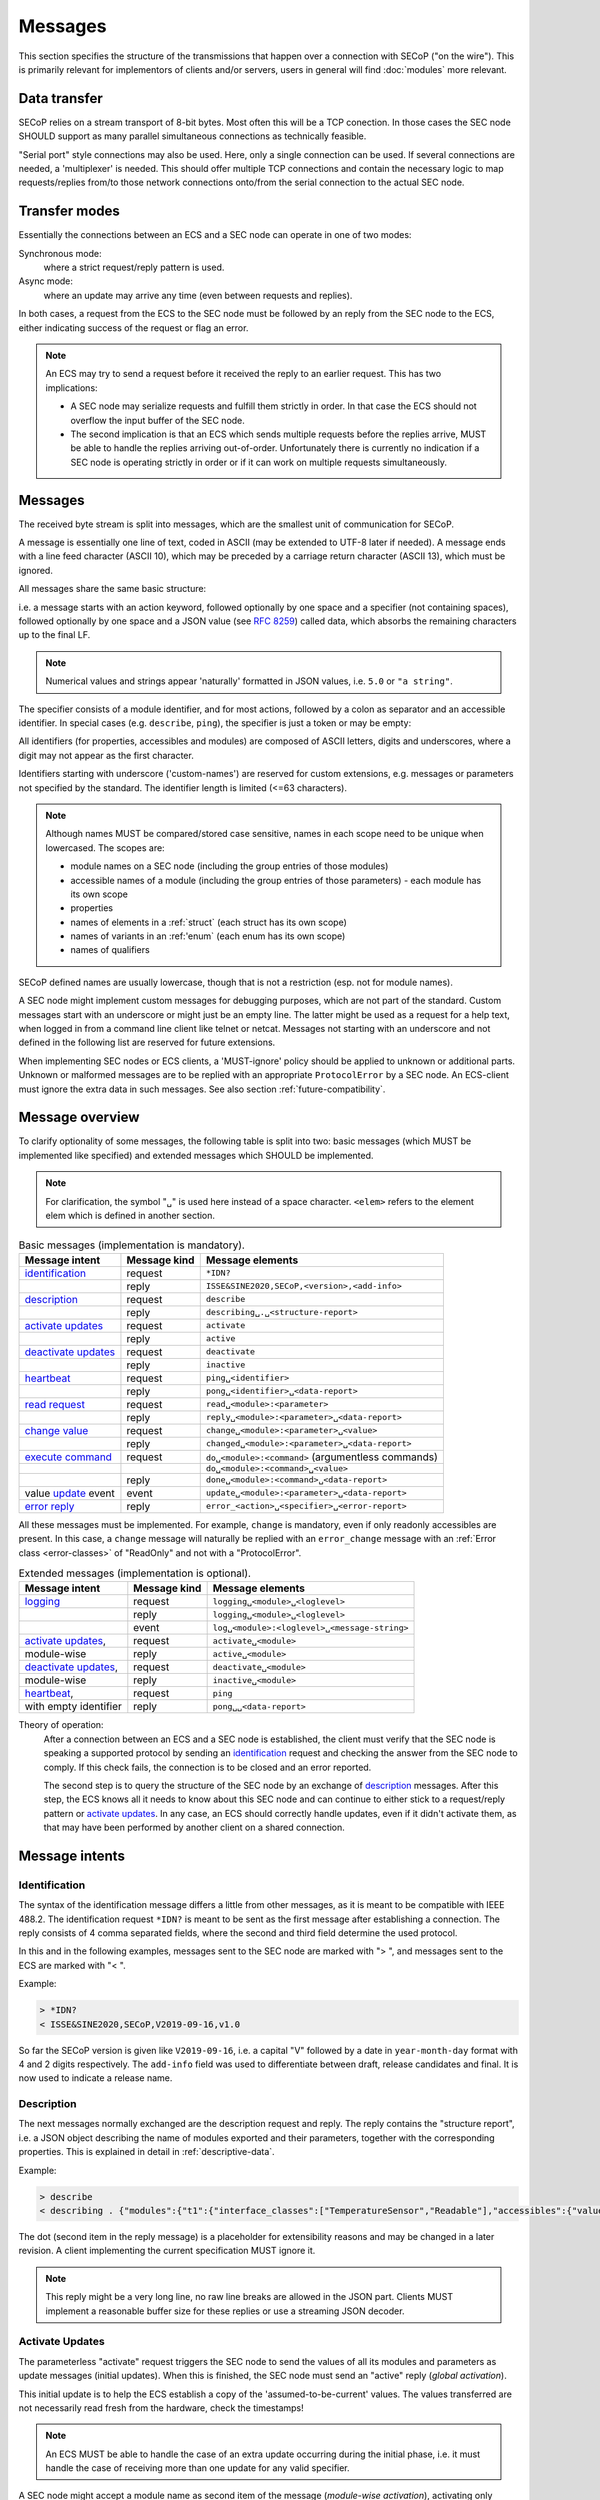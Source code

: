 Messages
========

This section specifies the structure of the transmissions that happen over a
connection with SECoP ("on the wire").  This is primarily relevant for
implementors of clients and/or servers, users in general will find
:doc:`modules` more relevant.


Data transfer
-------------

SECoP relies on a stream transport of 8-bit bytes.  Most often this will be a
TCP conection.  In those cases the SEC node SHOULD support as many parallel
simultaneous connections as technically feasible.

"Serial port" style connections may also be used.  Here, only a single
connection can be used.  If several connections are needed, a 'multiplexer' is
needed.  This should offer multiple TCP connections and contain the necessary
logic to map requests/replies from/to those network connections onto/from the
serial connection to the actual SEC node.


Transfer modes
--------------

Essentially the connections between an ECS and a SEC node can operate in one of
two modes:

Synchronous mode:
   where a strict request/reply pattern is used.

Async mode:
   where an update may arrive any time (even between requests and replies).

In both cases, a request from the ECS to the SEC node must be followed by an
reply from the SEC node to the ECS, either indicating success of the request or
flag an error.

.. note::

    An ECS may try to send a request before it received the reply to an earlier
    request.  This has two implications:

    - A SEC node may serialize requests and fulfill them strictly in order.  In
      that case the ECS should not overflow the input buffer of the SEC node.
    - The second implication is that an ECS which sends multiple requests before
      the replies arrive, MUST be able to handle the replies arriving
      out-of-order.  Unfortunately there is currently no indication if a SEC
      node is operating strictly in order or if it can work on multiple requests
      simultaneously.


Messages
--------

The received byte stream is split into messages, which are the smallest unit of
communication for SECoP.

.. image:: images/messages.svg
   :alt: messages ::= (message CR? LF) +

A message is essentially one line of text, coded in ASCII (may be extended to
UTF-8 later if needed).  A message ends with a line feed character (ASCII 10),
which may be preceded by a carriage return character (ASCII 13), which must be
ignored.

All messages share the same basic structure:

.. image:: images/message-structure.svg
   :alt: message_structure ::= action ( SPACE specifier ( SPACE data )? )?

i.e. a message starts with an action keyword, followed optionally by one space
and a specifier (not containing spaces), followed optionally by one space and a
JSON value (see :rfc:`8259`) called data, which absorbs the remaining characters
up to the final LF.

.. note:: Numerical values and strings appear 'naturally' formatted in
   JSON values, i.e. ``5.0`` or ``"a string"``.

The specifier consists of a module identifier, and for most actions, followed by
a colon as separator and an accessible identifier.  In special cases
(e.g. ``describe``, ``ping``), the specifier is just a token or may be empty:

.. image:: images/specifier.svg
   :alt: specifier ::= module | module ":" (parameter|command)

All identifiers (for properties, accessibles and modules) are composed of ASCII
letters, digits and underscores, where a digit may not appear as the first
character.

.. image:: images/name.svg
   :alt: name ::= [a-zA-Z_] [a-zA-Z0-9_]*

Identifiers starting with underscore ('custom-names') are reserved for custom
extensions, e.g. messages or parameters not specified by the standard.  The
identifier length is limited (<=63 characters).

.. note::

    Although names MUST be compared/stored case sensitive, names in each scope
    need to be unique when lowercased.  The scopes are:

    - module names on a SEC node (including the group entries of those modules)
    - accessible names of a module (including the group entries of those
      parameters) - each module has its own scope
    - properties
    - names of elements in a :ref:`struct` (each struct has its own scope)
    - names of variants in an :ref:'enum` (each enum has its own scope)
    - names of qualifiers

SECoP defined names are usually lowercase, though that is not a restriction
(esp. not for module names).

A SEC node might implement custom messages for debugging purposes, which are not
part of the standard.  Custom messages start with an underscore or might just be
an empty line.  The latter might be used as a request for a help text, when
logged in from a command line client like telnet or netcat.  Messages not
starting with an underscore and not defined in the following list are reserved
for future extensions.

When implementing SEC nodes or ECS clients, a 'MUST-ignore' policy should be
applied to unknown or additional parts.  Unknown or malformed messages are to be
replied with an appropriate ``ProtocolError`` by a SEC node.  An ECS-client must
ignore the extra data in such messages.  See also section
:ref:`future-compatibility`.


.. _messages:

Message overview
----------------

To clarify optionality of some messages, the following table is split into two:
basic messages (which MUST be implemented like specified) and extended messages
which SHOULD be implemented.

.. note:: For clarification, the symbol "``␣``" is used here instead of a space
          character.  ``<elem>`` refers to the element elem which is defined in
          another section.

.. table:: Basic messages (implementation is mandatory).

    ======================= ============== ==================
     Message intent          Message kind   Message elements
    ======================= ============== ==================
     `identification`_       request        ``*IDN?``
          \                  reply          ``ISSE&SINE2020,SECoP,<version>,<add-info>``
     `description`_          request        ``describe``
          \                  reply          ``describing␣.␣<structure-report>``
     `activate updates`_     request        ``activate``
          \                  reply          ``active``
     `deactivate updates`_   request        ``deactivate``
          \                  reply          ``inactive``
     `heartbeat`_            request        ``ping␣<identifier>``
          \                  reply          ``pong␣<identifier>␣<data-report>``
     `read request`_         request        ``read␣<module>:<parameter>``
        \                    reply          ``reply␣<module>:<parameter>␣<data-report>``
     `change value`_         request        ``change␣<module>:<parameter>␣<value>``
          \                  reply          ``changed␣<module>:<parameter>␣<data-report>``
     `execute command`_      request        ``do␣<module>:<command>`` (argumentless commands)
          \                       \         ``do␣<module>:<command>␣<value>``
          \                  reply          ``done␣<module>:<command>␣<data-report>``
     value update_  event    event          ``update␣<module>:<parameter>␣<data-report>``
     `error reply`_          reply          ``error_<action>␣<specifier>␣<error-report>``
    ======================= ============== ==================

All these messages must be implemented.  For example, ``change`` is mandatory,
even if only readonly accessibles are present.  In this case, a ``change``
message will naturally be replied with an ``error_change`` message with an
:ref:`Error class <error-classes>` of "ReadOnly" and not with a "ProtocolError".

.. table:: Extended messages (implementation is optional).

    ======================= ============== ==================
     Message intent          Message kind   Message elements
    ======================= ============== ==================
     `logging`_              request        ``logging␣<module>␣<loglevel>``
         \                   reply          ``logging␣<module>␣<loglevel>``
         \                   event          ``log␣<module>:<loglevel>␣<message-string>``
     `activate updates`_,    request        ``activate␣<module>``
       module-wise           reply          ``active␣<module>``
     `deactivate updates`_,  request        ``deactivate␣<module>``
       module-wise           reply          ``inactive␣<module>``
     `heartbeat`_,           request        ``ping``
      with empty identifier  reply          ``pong␣␣<data-report>``
    ======================= ============== ==================


Theory of operation:
    After a connection between an ECS and a SEC node is established, the client
    must verify that the SEC node is speaking a supported protocol by sending an
    identification_ request and checking the answer from the SEC node to comply.
    If this check fails, the connection is to be closed and an error reported.

    The second step is to query the structure of the SEC node by an exchange of
    description_ messages.  After this step, the ECS knows all it needs to know
    about this SEC node and can continue to either stick to a request/reply
    pattern or `activate updates`_.  In any case, an ECS should correctly handle
    updates, even if it didn't activate them, as that may have been performed by
    another client on a shared connection.


Message intents
---------------

.. _message-identification:

Identification
~~~~~~~~~~~~~~

The syntax of the identification message differs a little from other messages,
as it is meant to be compatible with IEEE 488.2. The identification request
``*IDN?`` is meant to be sent as the first message after establishing a
connection.  The reply consists of 4 comma separated fields, where the second
and third field determine the used protocol.

In this and in the following examples, messages sent to the SEC node are marked
with "> ", and messages sent to the ECS are marked with "< ".

Example:

.. code::

    > *IDN?
    < ISSE&SINE2020,SECoP,V2019-09-16,v1.0

So far the SECoP version is given like ``V2019-09-16``, i.e. a capital "V"
followed by a date in ``year-month-day`` format with 4 and 2 digits
respectively.  The ``add-info`` field was used to differentiate between draft,
release candidates and final.  It is now used to indicate a release name.


.. _message-describe:

Description
~~~~~~~~~~~

The next messages normally exchanged are the description request and reply.  The
reply contains the "structure report", i.e. a JSON object describing the name of
modules exported and their parameters, together with the corresponding
properties.  This is explained in detail in :ref:`descriptive-data`.

Example:

.. code::

    > describe
    < describing . {"modules":{"t1":{"interface_classes":["TemperatureSensor","Readable"],"accessibles":{"value": ...

The dot (second item in the reply message) is a placeholder for extensibility
reasons and may be changed in a later revision.  A client implementing the
current specification MUST ignore it.

.. note:: This reply might be a very long line, no raw line breaks are allowed
          in the JSON part.  Clients MUST implement a reasonable buffer size for
          these replies or use a streaming JSON decoder.


.. _message-activate:

Activate Updates
~~~~~~~~~~~~~~~~

The parameterless "activate" request triggers the SEC node to send the values of
all its modules and parameters as update messages (initial updates).  When this
is finished, the SEC node must send an "active" reply (*global activation*).

This initial update is to help the ECS establish a copy of the
'assumed-to-be-current' values.  The values transferred are not necessarily read
fresh from the hardware, check the timestamps!

.. note:: An ECS MUST be able to handle the case of an extra update occurring
          during the initial phase, i.e. it must handle the case of receiving
          more than one update for any valid specifier.

A SEC node might accept a module name as second item of the message
(*module-wise activation*), activating only updates on the parameters of the
selected module.  In this case, the "active" reply also contains the module
name.

A SEC node not implementing module-wise activation MUST NOT send the module name
in its reply to an module-wise activation request, and MUST activate all modules
(*fallback mode*).


.. _message-update:

Update
~~~~~~

When activated, update messages are delivered without explicit request from the
client.  The value is a `data-report`, i.e. a JSON array with the value as its
first element, and an JSON object containing the :ref:`qualifiers` as its second
element.

If an error occurs while determining a parameter, an ``error_update`` message
has to be sent, which includes an <:ref:`error-report`> stating the problem.

Example:

.. code::

  > activate
  < update t1:value [295.13,{"t":150539648.188388,"e":0.01}]
  < update t1:status [[400,"heater broken or disconnected"],{"t":1505396348.288388}]
  < active
  < error_update t1:_heaterpower ["HardwareError","heater broken or disconnected",{"t":1505396349.20}]
  < update t1:value [295.14,{"t":1505396349.259845,"e":0.01}]
  < update t1:value [295.13,{"t":1505396350.324752,"e":0.01}]

The example shows an ``activate`` request triggering an initial update of two
values: ``t1:value`` and ``t1:status``, followed by the ``active`` reply.  Also,
an ``error_update`` for a parameter ``_heaterpower`` is shown.  After this, two
more updates on the ``t1:value`` show up with roughly 1 second between each.

.. note:: It is vital that all initial updates are sent, **before** the 'active'
          reply is sent!  An ECS may rely on having gotten all values.

To speed up the activation process, polling and caching of all parameters on the
SEC node is advised, i.e. the parameters should not just be read from hardware
for activation, as this may take a long time.

Another example with a broken sensor:

.. code::

    > activate
    < error_update t1:value ["HardwareError","Sensor disconnected", {"t":1505396348.188388}]}]
    < update t1:status [[400,"Sensor broken or disconnected"],{"t":1505396348.288388}]
    < active

Here the current temperature can not be obtained.  An ``error_update`` message
is used instead of ``update``.


.. _message-deactivate:

Deactivate Updates
~~~~~~~~~~~~~~~~~~

A parameterless message.  After the "inactive" reply no more updates are
delivered if not triggered by a read message.

Example:

.. code::

    > deactivate
    < update t1:value [295.13,{"t":1505396348.188388}]
    < inactive

.. admonition:: Remark

    The update message in the second line was sent before the deactivate message
    was treated.  After the "inactive" message, the client can expect that no
    more untriggered update message are sent, though it MUST still be able to
    handle (or ignore) them, if they still occur.

The deactivate message might optionally accept a module name as second item of
the message for module-wise deactivation.  If module-wise deactivation is not
supported, the SEC node should ignore a deactivate message which contains a
module name and send an ``error_deactivate`` reply.  This requires the ECS being
able to handle update events at any time!

It is not clear if module-wise deactivation is really useful.  A SEC node
supporting module-wise activation does not necessarily need to support
module-wise deactivation.


.. _message-read:

Read Request
~~~~~~~~~~~~

With the read request message, the ECS may ask the SEC node about a reasonable
recent 'current' value.  In most cases this means that the hardware is read to
give a fresh value.  However, there are use cases where either an internal
control loop is running anyway in which case it is perfectly fine to return the
internally cached value.  When it can take a long time to actually obtain a
fresh value, it is also acceptable to return the most recently obtained value.
In any way, the timestamp qualifier should indicate the time the value was
**obtained**.

Example:

.. code::

    > read t1:value
    < reply t1:value [295.13,{"t":1505396348.188}]
    > read t1:status
    > reply t1:status [[100,"OK"],{"t":1505396348.548}]


.. _message-change:

Change Value
~~~~~~~~~~~~

The change value message contains the name of the module or parameter and the
value to be set.  The value is JSON formatted.  As soon as the set-value is read
back from the hardware, all clients, having activated the parameter/module in
question, get an "update" message.  After all side-effects are communicated, a
"changed" reply is then send, containing a `data-report` of the read-back value.

.. admonition:: Remarks

    * If the value is not stored in hardware, the "update" message can be sent
      immediately.
    * The read-back value should always reflect the value actually used.
    * A client in async mode may get an ``update`` message before the
      ``changed`` message, both containing the same data report.

Example on a connection with activated updates.  Qualifiers are replaced by
``{...}`` for brevity here.

.. code::

    > read mf:status
    < reply mf:status [[100,"OK"],{...}]
    > change mf:target 12
    < update mf:status [[300,"ramping field"],{...}]
    < update mf:target [12,{...}]
    < changed mf:target [12,{...}]
    < update mf:value [0.01293,{...}]

The status changes from "idle" (100) to "busy" (300).  The ECS will be informed
with a further update message on ``mf:status``, when the module has finished
ramping.  Until then, it will get regular updates on the current main value (see
last update above).

.. note:: It is vital that all 'side-effects' are realized (i.e. stored in
          internal variables) and be communicated **before** the 'changed' reply
          is sent!

.. XXX move this below!

Correct handling of side-effects:
    To avoid difficult to debug race conditions, the following sequence of
    events should be followed whenever the ECS wants to initiate an action:

    1) ECS sends the initiating message request (either ``change`` or ``do``)
       and awaits the response.

    2) SEC node checks the request and if it can be performed. If not, SEC node
       sends an error-reply (sequence done).  If nothing is actually to be done,
       continue to point 4.

    3) If the action is fast-finishing, it should be performed and the sequence
       should continue to point 4.  Otherwise the SEC node 'sets' the status
       code to ``BUSY`` and instructs the hardware to execute the requested
       action.  Also an ``update`` status event (with the new BUSY status-code)
       MUST be sent to **ALL** activated clients (if any).  From now on, all
       read requests will also reveal a BUSY status-code.  If additional
       parameters are influenced, their updated values should be communicated as
       well.

    4) SEC node sends the reply to the request of point 2 indicating the success
       or failure of the request.

       .. note:: An error may be replied after the status was set to BUSY if
          triggering the intended action failed (communication problems?).

    5) When the action is finally finished and the module no longer to be
       considered ``BUSY``, an ``update`` status event to ``IDLE`` MUST be sent,
       also subsequent status queries should reflect the now no longer BUSY
       state. Of course, all other parameters influenced by this should also
       communicate their new values.

    An ECS establishing more than one connection to the same SEC node and which
    **may** process the ``update`` event message from point 3 after the reply of
    point 4 MUST query the status parameter synchronously to avoid the
    race-condition of missing the (possible) BUSY status-code.

    Temporal order should be kept wherever possible!


.. _message-do:

Execute Command
~~~~~~~~~~~~~~~

Actions can be triggered with a command.  If an action needs significant time to
complete (i.e. longer than a fraction of a second), the information about the
duration and success of such an action has to be transferred via the ``status``
parameter.

If a command is specified with an argument, the actual argument is given in the
data part as a JSON value.  This may be also a JSON object if the datatype of
the argument specifies that (i.e. the type of the single argument can also be a
struct, tuple or an array, see :ref:`data-types`).  The types of arguments must
conform to the declared datatypes from the datatype of the command argument.

A command may have a return value, which may also be structured.  The "done"
reply always contains a `data-report` with the return value.  If no value is
returned, the data part is set to "null".  The "done" message should be returned
quickly, the time scale should be in the order of the time needed for
communications.  Still, all side-effects need to be realized and communicated
before sending the ``done`` message.

.. note::

    If a command does not require an argument, an argument MAY still be
    transferred as JSON null.  A SEC node MUST accept and treat the following
    two messages the same:

    - ``do <module>:<command>``
    - ``do <module>:<command> null``

    An ECS SHOULD only generate the shorter version.

Example:

.. code::

    > do t1:stop
    < done t1:stop [null,{"t":1505396348.876}]

    > do t1:stop null
    < done t1:stop [null,{"t":1505396349.743}]


.. _error-reply:

Error Reply
~~~~~~~~~~~

Contains an error class from the list below as its second item (the specifier).
The third item of the message is an :ref:`error-report`, containing the request
message (minus line endings) as a string in its first element, a (short) human
readable text as its second element.  The third element is a JSON object,
containing possibly implementation specific information about the error (stack
dump etc.).

Example:

.. code::

    > read tx:target
    < error_read tx:target ["NoSuchModule","tx is not configured on this SEC node", {}]
    > change ts:target 12
    < error_change ts:target ["NoSuchParameter","ts has no parameter target", {}]
    > change t:target -9
    < error_change t:target ["BadValue","requested value (-9) is outside limits (0..300)", {}]
    > meas:volt?
    < error_meas:volt?  ["ProtocolError","unknown action", {}]


.. _error-classes:

_`Error Classes`:
    Error classes are divided into two groups: persisting errors and retryable
    errors.  Persisting errors will yield the exact same error message if the
    exact same request is sent at any later time.  A retryable error may give
    different results if the exact same message is sent at a later time, i.e.
    depends on state information internal to either the SEC node, the module or
    the connected hardware.

    .. list-table:: Persisting errors
        :widths: 20 80

        * - ``ProtocolError``
          - A malformed Request or on unspecified message was sent.  This
            includes non-understood actions and malformed specifiers.  Also if
            the message exceeds an implementation defined maximum size.  *Note:
            this may be retryable if induced by a noisy connection.*

        * - ``NoSuchModule``
          - The action can not be performed as the specified module is
            non-existent.

        * - ``NoSuchParameter``
          - The action can not be performed as the specified parameter is
            non-existent.

        * - ``NoSuchCommand``
          - The specified command does not exist.

        * - ``ReadOnly``
          - The requested write can not be performed on a readonly value.

        * - ``WrongType``
          - The requested parameter change or command can not be performed as
            the argument has the wrong type, e.g. a string where a number is
            expected, or a struct doesn't have all required members.

        * - ``RangeError``
          - The requested parameter change or command can not be performed as
            the argument value is not in the allowed range specified by the
            ``datainfo`` property.  This also happens if an unspecified enum
            variant is tried to be used, the size of a blob or string does not
            match the limits given in the descriptive data, or if the number of
            elements in an array does not match the limits given in the
            descriptive data.

        * - ``BadJSON``
          - The data part of the message can not be parsed, i.e. the JSON data
            is not valid JSON.

        * - ``NotImplemented``
          - A (not yet) implemented action or combination of action and
            specifier was requested.  This should not be used in productive
            setups, but is very helpful during development.

        * - ``HardwareError``
          - The connected hardware operates incorrectly or may not operate at
            all due to errors inside or in connected components.

    .. list-table:: Retryable errors
        :widths: 20 80

        * - ``CommandRunning``
          - The command is already executing.  The request may be retried after
            the module is no longer BUSY.

        * - ``CommunicationFailed``
          - Some communication (with hardware controlled by this SEC node)
            failed.

        * - ``TimeoutError``
          - Some initiated action took longer than the maximum allowed time.

        * - ``IsBusy``
          - The requested action can not be performed while the module is BUSY
            or the command still running.

        * - ``IsError``
          - The requested action can not be performed while the module is in
            error state.

        * - ``Disabled``
          - The requested action can not be performed while the module is
            disabled.

        * - ``Impossible``
          - The requested action can not be performed at the moment.

        * - ``ReadFailed``
          - The requested parameter can not be read just now.

        * - ``OutOfRange``
          - The value read from the hardware is out of sensor or calibration
            range.

        * - ``InternalError``
          - Something that should never happen just happened.

    .. note:: This list may be extended, if needed.  Clients should treat
              unknown error classes as generic errors.


.. _message-log:

Logging
~~~~~~~

Logging is an optional message, i.e. a SEC node is not forced to implement it.

``logging``
    followed by a specifier of ``<modulename>`` and a string in the JSON part
    which is either "debug", "info", "error" or "off".  This is supposed to set
    the 'logging level' of the given module (or the whole SEC node if the
    specifier is empty) to the given level:

    This scheme may also be extended to configure logging only for selected
    parameters of selected modules.

    "off"
        Remote logging is completely turned off.
    "error"
        Only errors are logged remotely.
    "info"
        Only 'info' and 'error' messages are logged remotely.
    "debug"
        All log messages are logged remotely.

    A SEC node should reply with an :ref:`error-report` (``ProtocolError``) if
    it doesn't implement this message.  Otherwise it should mirror the request,
    which may be updated with the logging-level actually in use.  I.e. if an SEC
    node does not implement the "debug" level, but "error" and "info" and an ECS
    requests "debug" logging, the reply should contain "info" (as this is
    'closer' to the original request than "error") or "off".  Similarly, if
    logging of a too specific item is requested, the SEC node should activate
    the logging on the least specific item where logging is supported.  E.g. if
    logging for ``<module>:<param>`` is requested, but the SEC node only
    supports logging of the module, this should be reflected in the reply and
    the logging of the module is to be influenced.

    .. note:: It is not foreseen to query the currently active logging level.
              It is supposed to default to ``"off"``.

``log``
    followed by a specifier of ``<modulename>:<loglevel>`` and the message to
    be logged as JSON string in the datapart.  This is an asynchronous event
    only to be sent by the SEC node to the ECS which activated logging.

Example::

    # note: empty specifier -> select all modules
    > logging  "error"
    # SEC node confirms
    < logging  "error"
    < log mod1:debug "polling value"
    < log mod1:debug "sending request..."
    ...

Another example::

    # enable full logging of mod1
    > logging mod1 "debug"
    # SEC node can only log errors, logging of errors of mod1 is now active
    < logging mod1 "error"
    < log mod1:error "value par1 can not be determined, please refill read-out liquid"
    ...
    > logging mod1 false
    < logging mod1 false


.. _message-heartbeat:

Heartbeat
~~~~~~~~~

In order to detect that the other end of the communication is not dead, a
heartbeat may be sent.  The second part of the message (the id) must not contain
a space and should be short and not be re-used.  It may be omitted. The reply
will contain exactly the same id.

A SEC node replies with a ``pong`` message with a `data-report` of a null value.
The :ref:`qualifiers` part SHOULD only contain the timestamp (as member "t") if
the SEC node supports timestamping.  This can be used to synchronize the time
between ECS and SEC node.

.. note:: The qualifiers could also be an empty JSON-object, indicating lack of
          timestamping support.

For debugging purposes, when *id* in the ``ping`` request is omitted, in the
``pong`` reply there are two spaces after ``pong``.  A client SHOULD always send
an id.  However, the client parser MUST treat two consecutive spaces as two
separators with an empty string in between.

Example:

.. code::

  > ping 123
  < pong 123 [null, {"t": 1505396348.543}]

.. admonition:: Related Issues

   | :issue:`003 Timestamp Format`
   | :issue:`007 Time Synchronization`


.. _message-overview:

Compatibility
-------------

This specification defines a set of requests and replies above.  Only those
messages are ALLOWED to be generated by any software complying to this
specification:

.. compound::
    Any ECS is allowed to generate the following messages:

    .. image:: images/defined-requests.svg
       :alt: defined_requests

.. compound::
    Any SEC node is allowed to generate the following messages:

    .. image:: images/defined-replies.svg
       :alt: defined_replies

The specification is intended to grow and adopt to new needs. (Related issue:
:issue:`038 Extension mechanisms`.) To futureproof the the communication, the
following messages MUST be parsed and treated correctly (i.e. the ignored_value
part is to be ignored).

.. compound::
    Any SEC node **MUST** accept the following messages and handle them properly:

    .. image:: images/must-accept-requests.svg
       :alt: must_accept_requests

.. compound::
    Any ECS **MUST** accept the following messages and handle them accordingly:

    .. image:: images/must-accept-replies.svg
       :alt: must_accept_replies

As a special case, an argumentless command may also by called without specifying
the data part.  In this case an argument of null is to be assumed.  Also, an
argumentless ping is to be handled as a ping request with an empty token string.
The corresponding reply then contains a double space.  This MUST also be parsed
correctly.

Similarly, the reports need to be handled like this:

.. _`data-report`:

.. compound::
    Data report:

    .. image:: images/data-report.svg
       :alt: data_report ::= "[" JSON-value "," qualifiers ("," ignored_value)* "]"

.. _`error-report`:

.. compound::
    Error report:

    .. image:: images/error-report.svg
       :alt: error_report ::= '["' errorclass '","' error_msg '",' error_info ("," ignored_value)* "]"

Essentially this boils down to:

1) ignore additional entries in the list-part of reports
#) ignore extra keys in the qualifiers, structure report and error report
   mappings
#) ignore message fields which are not used in the definition of the messages
   (i.e. for `describe`)
#) treat needed, but missing data as null (or an empty string, depending on
   context)
#) if a specifier contains more ":" than you can handle, use the part you
   understand, ignore the rest (i.e. treat ``activate module:parameter`` as
   ``activate module``, ignoring the ``:parameter`` part)
#) same for error class (i.e. treat ``WrongType:MustBeInt`` as ``WrongType``,
   ignoring the ``:MustBeInt`` part)
#) upon parsing a value, when you know it should be one element from an
   :ref:`enum` (which SHOULD be transported as integer), if you find a string
   instead and that string is one of the names from the Enum, use that entry.
#) check newer versions of the specification and check the issues as well, as
   the above may change

Complying to these rules maximizes the possibility of future + backwards
compatibility.

.. note:: Also check :issue:`036 Dynamic units` *as it may have implications for
          a certain implementation.*


Handling Timeout Issues
~~~~~~~~~~~~~~~~~~~~~~~

If a timeout happens, it is not easy for the ECS to decide on the best strategy.
Also there are several types of timeout: idle-timeout, reply-timeout, etc...
Generally speaking: both ECS and SEC side need to be aware that the other side
may close the connection at any time!  On reconnect, it is recommended that the
ECS sends a ``*IDN?`` and a ``describe`` message.  If the responses match the
responses from the previous connection, the ECS should continue without any
internal reconfiguring, as if no interruption happened.  If the response of the
description does not match, it is up to the ECS to handle this.

Naturally, if the previous connection was activated, an ``activate`` message has
to be sent before it can continue as before.

.. admonition:: Related Issues

   | :issue:`004 The Timeout SEC Node Property`
   | :issue:`006 Keep Alive`
